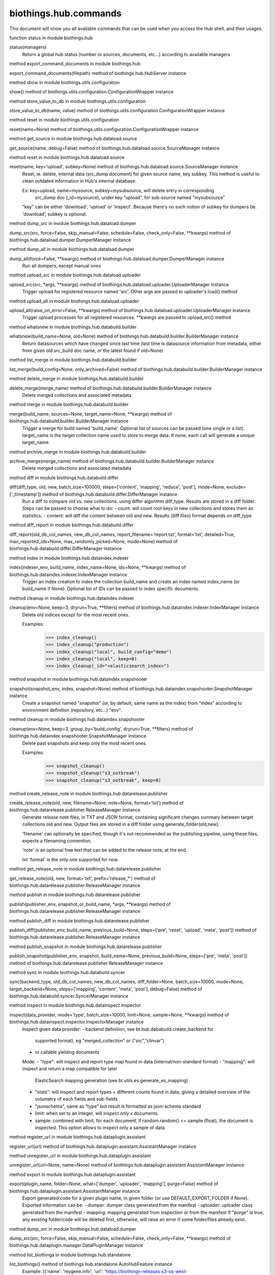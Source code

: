 biothings.hub.commands
===============

This document will show you all available commands that can be used when you access the Hub shell, and their usages.

.. py:method:: status(managers)

function status in module biothings.hub

status(managers)
    Return a global hub status (number or sources, documents, etc...)
    according to available managers



.. py:method:: export_command_documents(filepath)

method export_command_documents in module biothings.hub

export_command_documents(filepath) method of biothings.hub.HubServer instance



.. py:method:: config()

method show in module biothings.utils.configuration

show() method of biothings.utils.configuration.ConfigurationWrapper instance



.. py:method:: setconf(name, value)

method store_value_to_db in module biothings.utils.configuration

store_value_to_db(name, value) method of biothings.utils.configuration.ConfigurationWrapper instance



.. py:method:: resetconf(name=None)

method reset in module biothings.utils.configuration

reset(name=None) method of biothings.utils.configuration.ConfigurationWrapper instance



.. py:method:: source_info(name, debug=False)

method get_source in module biothings.hub.dataload.source

get_source(name, debug=False) method of biothings.hub.dataload.source.SourceManager instance



.. py:method:: source_reset(name, key='upload', subkey=None)

method reset in module biothings.hub.dataload.source

reset(name, key='upload', subkey=None) method of biothings.hub.dataload.source.SourceManager instance
    Reset, ie. delete, internal data (src_dump document) for given source name, key subkey.
    This method is useful to clean outdated information in Hub's internal database.
    
    Ex: key=upload, name=mysource, subkey=mysubsource, will delete entry in corresponding
        src_dump doc (_id=mysource), under key "upload", for sub-source named "mysubsource"
    
    "key" can be either 'download', 'upload' or 'inspect'. Because there's no such notion of subkey for
    dumpers (ie. 'download', subkey is optional.



.. py:method:: dump(src, force=False, skip_manual=False, schedule=False, check_only=False, **kwargs)

method dump_src in module biothings.hub.dataload.dumper

dump_src(src, force=False, skip_manual=False, schedule=False, check_only=False, **kwargs) method of biothings.hub.dataload.dumper.DumperManager instance



.. py:method:: dump_all(force=False, **kwargs)

method dump_all in module biothings.hub.dataload.dumper

dump_all(force=False, **kwargs) method of biothings.hub.dataload.dumper.DumperManager instance
    Run all dumpers, except manual ones



.. py:method:: upload(src, *args, **kwargs)

method upload_src in module biothings.hub.dataload.uploader

upload_src(src, *args, **kwargs) method of biothings.hub.dataload.uploader.UploaderManager instance
    Trigger upload for registered resource named 'src'.
    Other args are passed to uploader's load() method



.. py:method:: upload_all(raise_on_error=False, **kwargs)

method upload_all in module biothings.hub.dataload.uploader

upload_all(raise_on_error=False, **kwargs) method of biothings.hub.dataload.uploader.UploaderManager instance
    Trigger upload processes for all registered resources.
    `**kwargs` are passed to upload_src() method



.. py:method:: whatsnew(build_name=None, old=None)

method whatsnew in module biothings.hub.databuild.builder

whatsnew(build_name=None, old=None) method of biothings.hub.databuild.builder.BuilderManager instance
    Return datasources which have changed since last time
    (last time is datasource information from metadata, either from
    given old src_build doc name, or the latest found if old=None)



.. py:method:: lsmerge(build_config=None, only_archived=False)

method list_merge in module biothings.hub.databuild.builder

list_merge(build_config=None, only_archived=False) method of biothings.hub.databuild.builder.BuilderManager instance



.. py:method:: rmmerge(merge_name)

method delete_merge in module biothings.hub.databuild.builder

delete_merge(merge_name) method of biothings.hub.databuild.builder.BuilderManager instance
    Delete merged collections and associated metadata



.. py:method:: merge(build_name, sources=None, target_name=None, **kwargs)

method merge in module biothings.hub.databuild.builder

merge(build_name, sources=None, target_name=None, **kwargs) method of biothings.hub.databuild.builder.BuilderManager instance
    Trigger a merge for build named 'build_name'. Optional list of sources can be
    passed (one single or a list). target_name is the target collection name used
    to store to merge data. If none, each call will generate a unique target_name.



.. py:method:: archive(merge_name)

method archive_merge in module biothings.hub.databuild.builder

archive_merge(merge_name) method of biothings.hub.databuild.builder.BuilderManager instance
    Delete merged collections and associated metadata



.. py:data:: index_config




.. py:data:: snapshot_config




.. py:method:: diff(diff_type, old, new, batch_size=100000, steps=['content', 'mapping', 'reduce', 'post'], mode=None, exclude=['_timestamp'])

method diff in module biothings.hub.databuild.differ

diff(diff_type, old, new, batch_size=100000, steps=['content', 'mapping', 'reduce', 'post'], mode=None, exclude=['_timestamp']) method of biothings.hub.databuild.differ.DifferManager instance
    Run a diff to compare old vs. new collections. using differ algorithm diff_type. Results are stored in
    a diff folder.
    Steps can be passed to choose what to do:
    - count: will count root keys in new collections and stores them as statistics.
    - content: will diff the content between old and new. Results (diff files) format depends on diff_type



.. py:method:: report(old_db_col_names, new_db_col_names, report_filename='report.txt', format='txt', detailed=True, max_reported_ids=None, max_randomly_picked=None, mode=None)

method diff_report in module biothings.hub.databuild.differ

diff_report(old_db_col_names, new_db_col_names, report_filename='report.txt', format='txt', detailed=True, max_reported_ids=None, max_randomly_picked=None, mode=None) method of biothings.hub.databuild.differ.DifferManager instance



.. py:method:: index(indexer_env, build_name, index_name=None, ids=None, **kwargs)

method index in module biothings.hub.dataindex.indexer

index(indexer_env, build_name, index_name=None, ids=None, **kwargs) method of biothings.hub.dataindex.indexer.IndexManager instance
    Trigger an index creation to index the collection build_name and create an
    index named index_name (or build_name if None). Optional list of IDs can be
    passed to index specific documents.



.. py:method:: index_cleanup(env=None, keep=3, dryrun=True, **filters)

method cleanup in module biothings.hub.dataindex.indexer

cleanup(env=None, keep=3, dryrun=True, **filters) method of biothings.hub.dataindex.indexer.IndexManager instance
    Delete old indices except for the most recent ones.
    
    Examples:
        >>> index_cleanup()
        >>> index_cleanup("production")
        >>> index_cleanup("local", build_config="demo")
        >>> index_cleanup("local", keep=0)
        >>> index_cleanup(_id="<elasticsearch_index>")



.. py:method:: snapshot(snapshot_env, index, snapshot=None)

method snapshot in module biothings.hub.dataindex.snapshooter

snapshot(snapshot_env, index, snapshot=None) method of biothings.hub.dataindex.snapshooter.SnapshotManager instance
    Create a snapshot named "snapshot" (or, by default, same name as the index)
    from "index" according to environment definition (repository, etc...) "env".



.. py:method:: snapshot_cleanup(env=None, keep=3, group_by='build_config', dryrun=True, **filters)

method cleanup in module biothings.hub.dataindex.snapshooter

cleanup(env=None, keep=3, group_by='build_config', dryrun=True, **filters) method of biothings.hub.dataindex.snapshooter.SnapshotManager instance
    Delete past snapshots and keep only the most recent ones.
    
    Examples:
        >>> snapshot_cleanup()
        >>> snapshot_cleanup("s3_outbreak")
        >>> snapshot_cleanup("s3_outbreak", keep=0)



.. py:method:: create_release_note(old, new, filename=None, note=None, format='txt')

method create_release_note in module biothings.hub.datarelease.publisher

create_release_note(old, new, filename=None, note=None, format='txt') method of biothings.hub.datarelease.publisher.ReleaseManager instance
    Generate release note files, in TXT and JSON format, containing significant changes
    summary between target collections old and new. Output files
    are stored in a diff folder using generate_folder(old,new).
    
    'filename' can optionally be specified, though it's not recommended as the publishing pipeline,
    using these files, expects a filenaming convention.
    
    'note' is an optional free text that can be added to the release note, at the end.
    
    txt 'format' is the only one supported for now.



.. py:method:: get_release_note(old, new, format='txt', prefix='release_*')

method get_release_note in module biothings.hub.datarelease.publisher

get_release_note(old, new, format='txt', prefix='release_*') method of biothings.hub.datarelease.publisher.ReleaseManager instance



.. py:method:: publish(publisher_env, snapshot_or_build_name, *args, **kwargs)

method publish in module biothings.hub.datarelease.publisher

publish(publisher_env, snapshot_or_build_name, *args, **kwargs) method of biothings.hub.datarelease.publisher.ReleaseManager instance



.. py:method:: publish_diff(publisher_env, build_name, previous_build=None, steps=['pre', 'reset', 'upload', 'meta', 'post'])

method publish_diff in module biothings.hub.datarelease.publisher

publish_diff(publisher_env, build_name, previous_build=None, steps=['pre', 'reset', 'upload', 'meta', 'post']) method of biothings.hub.datarelease.publisher.ReleaseManager instance



.. py:method:: publish_snapshot(publisher_env, snapshot, build_name=None, previous_build=None, steps=['pre', 'meta', 'post'])

method publish_snapshot in module biothings.hub.datarelease.publisher

publish_snapshot(publisher_env, snapshot, build_name=None, previous_build=None, steps=['pre', 'meta', 'post']) method of biothings.hub.datarelease.publisher.ReleaseManager instance



.. py:method:: sync(backend_type, old_db_col_names, new_db_col_names, diff_folder=None, batch_size=10000, mode=None, target_backend=None, steps=['mapping', 'content', 'meta', 'post'], debug=False)

method sync in module biothings.hub.databuild.syncer

sync(backend_type, old_db_col_names, new_db_col_names, diff_folder=None, batch_size=10000, mode=None, target_backend=None, steps=['mapping', 'content', 'meta', 'post'], debug=False) method of biothings.hub.databuild.syncer.SyncerManager instance



.. py:method:: inspect(data_provider, mode='type', batch_size=10000, limit=None, sample=None, **kwargs)

method inspect in module biothings.hub.datainspect.inspector

inspect(data_provider, mode='type', batch_size=10000, limit=None, sample=None, **kwargs) method of biothings.hub.datainspect.inspector.InspectorManager instance
    Inspect given data provider:
    - backend definition, see bt.hub.dababuild.create_backend for
      supported format), eg "merged_collection" or ("src","clinvar")
    - or callable yielding documents
    Mode:
    - "type": will inspect and report type map found in data (internal/non-standard format)
    - "mapping": will inspect and return a map compatible for later
      ElasticSearch mapping generation (see bt.utils.es.generate_es_mapping)
    - "stats": will inspect and report types + different counts found in
      data, giving a detailed overview of the volumetry of each fields and sub-fields
    - "jsonschema", same as "type" but result is formatted as json-schema standard
    - limit: when set to an integer, will inspect only x documents.
    - sample: combined with limit, for each document, if random.random() <= sample (float),
      the document is inspected. This option allows to inspect only a sample of data.



.. py:method:: register_url(url)

method register_url in module biothings.hub.dataplugin.assistant

register_url(url) method of biothings.hub.dataplugin.assistant.AssistantManager instance



.. py:method:: unregister_url(url=None, name=None)

method unregister_url in module biothings.hub.dataplugin.assistant

unregister_url(url=None, name=None) method of biothings.hub.dataplugin.assistant.AssistantManager instance



.. py:method:: export_plugin(plugin_name, folder=None, what=['dumper', 'uploader', 'mapping'], purge=False)

method export in module biothings.hub.dataplugin.assistant

export(plugin_name, folder=None, what=['dumper', 'uploader', 'mapping'], purge=False) method of biothings.hub.dataplugin.assistant.AssistantManager instance
    Export generated code for a given plugin name, in given folder
    (or use DEFAULT_EXPORT_FOLDER if None). Exported information can be:
    - dumper: dumper class generated from the manifest
    - uploader: uploader class generated from the manifest
    - mapping: mapping generated from inspection or from the manifest
    If "purge" is true, any existing folder/code will be deleted first, otherwise,
    will raise an error if some folder/files already exist.



.. py:method:: dump_plugin(src, force=False, skip_manual=False, schedule=False, check_only=False, **kwargs)

method dump_src in module biothings.hub.dataload.dumper

dump_src(src, force=False, skip_manual=False, schedule=False, check_only=False, **kwargs) method of biothings.hub.dataplugin.manager.DataPluginManager instance



.. py:method:: list()

method list_biothings in module biothings.hub.standalone

list_biothings() method of biothings.hub.standalone.AutoHubFeature instance
    Example:
    [{'name': 'mygene.info',
    'url': 'https://biothings-releases.s3-us-west-2.amazonaws.com/mygene.info/versions.json'}]



.. py:method:: versions(src, method_name, *args, **kwargs)

method call in module biothings.hub.dataload.dumper

call(src, method_name, *args, **kwargs) method of biothings.hub.dataload.dumper.DumperManager instance
    Create a dumper for datasource "src" and call method "method_name" on it,
    with given arguments. Used to create arbitrary calls on a dumper.
    "method_name" within dumper definition must a coroutine.



.. py:method:: check(src, force=False, skip_manual=False, schedule=False, check_only=False, **kwargs)

method dump_src in module biothings.hub.dataload.dumper

dump_src(src, force=False, skip_manual=False, schedule=False, check_only=False, **kwargs) method of biothings.hub.dataload.dumper.DumperManager instance



.. py:method:: info(src, method_name, *args, **kwargs)

method call in module biothings.hub.dataload.dumper

call(src, method_name, *args, **kwargs) method of biothings.hub.dataload.dumper.DumperManager instance
    Create a dumper for datasource "src" and call method "method_name" on it,
    with given arguments. Used to create arbitrary calls on a dumper.
    "method_name" within dumper definition must a coroutine.



.. py:method:: download(src, force=False, skip_manual=False, schedule=False, check_only=False, **kwargs)

method dump_src in module biothings.hub.dataload.dumper

dump_src(src, force=False, skip_manual=False, schedule=False, check_only=False, **kwargs) method of biothings.hub.dataload.dumper.DumperManager instance



.. py:method:: apply(src, *args, **kwargs)

method upload_src in module biothings.hub.dataload.uploader

upload_src(src, *args, **kwargs) method of biothings.hub.dataload.uploader.UploaderManager instance
    Trigger upload for registered resource named 'src'.
    Other args are passed to uploader's load() method



.. py:method:: install(src_name, version='latest', dry=False, force=False)

method install in module biothings.hub.standalone

install(src_name, version='latest', dry=False, force=False) method of biothings.hub.standalone.AutoHubFeature instance
    Update hub's data up to the given version (default is latest available),
    using full and incremental updates to get up to that given version (if possible).



.. py:method:: backend(src, method_name, *args, **kwargs)

method call in module biothings.hub.dataload.dumper

call(src, method_name, *args, **kwargs) method of biothings.hub.dataload.dumper.DumperManager instance
    Create a dumper for datasource "src" and call method "method_name" on it,
    with given arguments. Used to create arbitrary calls on a dumper.
    "method_name" within dumper definition must a coroutine.



.. py:method:: reset_backend(src, method_name, *args, **kwargs)

method call in module biothings.hub.dataload.dumper

call(src, method_name, *args, **kwargs) method of biothings.hub.dataload.dumper.DumperManager instance
    Create a dumper for datasource "src" and call method "method_name" on it,
    with given arguments. Used to create arbitrary calls on a dumper.
    "method_name" within dumper definition must a coroutine.



.. py:method:: upgrade(code_base)

function upgrade in module biothings.hub

upgrade(code_base)
    Upgrade (git pull) repository for given code base name ("biothings_sdk" or "application")



.. py:method:: restart(force=False, stop=False)

method restart in module biothings.utils.hub

restart(force=False, stop=False) method of biothings.utils.hub.HubShell instance



.. py:method:: stop(force=False)

method stop in module biothings.utils.hub

stop(force=False) method of biothings.utils.hub.HubShell instance



.. py:method:: backup(folder='.', archive=None)

function backup in module biothings.utils.hub_db

backup(folder='.', archive=None)
    Dump the whole hub_db database in given folder. "archive" can be pass
    to specify the target filename, otherwise, it's randomly generated
    
    .. note:: this doesn't backup source/merge data, just the internal data
             used by the hub



.. py:method:: restore(archive, drop=False)

function restore in module biothings.utils.hub_db

restore(archive, drop=False)
    Restore database from given archive. If drop is True, then delete existing collections



.. py:method:: help(func=None)

method help in module biothings.utils.hub

help(func=None) method of biothings.utils.hub.HubShell instance
    Display help on given function/object or list all available commands



.. py:method:: commands(id=None, running=None, failed=None)

method command_info in module biothings.utils.hub

command_info(id=None, running=None, failed=None) method of traitlets.traitlets.MetaHasTraits instance



.. py:method:: command(id, *args, **kwargs)

function <lambda> in module biothings.utils.hub

<lambda> lambda id, *args, **kwargs



.. py:data:: g

This is a instance of type: <class 'dict'>


.. py:method:: sch(loop)

function get_schedule in module biothings.hub

get_schedule(loop)
    try to render job in a human-readable way...



.. py:data:: pending

This is a instance of type: <class 'str'>


.. py:data:: loop

This is a instance of type: <class 'asyncio.unix_events._UnixSelectorEventLoop'>


.. py:data:: pqueue

This is a instance of type: <class 'concurrent.futures.process.ProcessPoolExecutor'>


.. py:data:: tqueue

This is a instance of type: <class 'concurrent.futures.thread.ThreadPoolExecutor'>


.. py:data:: jm

This is a instance of type: <class 'biothings.utils.manager.JobManager'>


.. py:method:: top(action='summary')

method top in module biothings.utils.manager

top(action='summary') method of biothings.utils.manager.JobManager instance



.. py:method:: job_info()

method job_info in module biothings.utils.manager

job_info() method of biothings.utils.manager.JobManager instance



.. py:method:: schedule(crontab, func, *args, **kwargs)

method schedule in module biothings.utils.manager

schedule(crontab, func, *args, **kwargs) method of biothings.utils.manager.JobManager instance
    Helper to create a cron job from a callable "func". *argd, and **kwargs
    are passed to func. "crontab" follows aicron notation.



.. py:data:: sm

This is a instance of type: <class 'biothings.hub.dataload.source.SourceManager'>


.. py:method:: sources(id=None, debug=False, detailed=False)

method get_sources in module biothings.hub.dataload.source

get_sources(id=None, debug=False, detailed=False) method of biothings.hub.dataload.source.SourceManager instance



.. py:method:: source_save_mapping(name, mapping=None, dest='master', mode='mapping')

method save_mapping in module biothings.hub.dataload.source

save_mapping(name, mapping=None, dest='master', mode='mapping') method of biothings.hub.dataload.source.SourceManager instance



.. py:data:: dm

This is a instance of type: <class 'biothings.hub.dataload.dumper.DumperManager'>


.. py:method:: dump_info()

method dump_info in module biothings.hub.dataload.dumper

dump_info() method of biothings.hub.dataload.dumper.DumperManager instance



.. py:data:: dpm

This is a instance of type: <class 'biothings.hub.dataplugin.manager.DataPluginManager'>


.. py:data:: am

This is a instance of type: <class 'biothings.hub.dataplugin.assistant.AssistantManager'>


.. py:data:: um

This is a instance of type: <class 'biothings.hub.dataload.uploader.UploaderManager'>


.. py:method:: upload_info()

method upload_info in module biothings.hub.dataload.uploader

upload_info() method of biothings.hub.dataload.uploader.UploaderManager instance



.. py:data:: bm

This is a instance of type: <class 'biothings.hub.databuild.builder.BuilderManager'>


.. py:method:: builds(id=None, conf_name=None, fields=None, only_archived=False)

method build_info in module biothings.hub.databuild.builder

build_info(id=None, conf_name=None, fields=None, only_archived=False) method of biothings.hub.databuild.builder.BuilderManager instance
    Return build information given an build _id, or all builds
    if _id is None. "fields" can be passed to select which fields
    to return or not (mongo notation for projections), if None
    return everything except:
     - "mapping" (too long)
    If id is None, more are filtered:
     - "sources" and some of "build_config"
    only_archived=True will return archived merges only



.. py:method:: build(id)

function <lambda> in module biothings.hub

<lambda> lambda id



.. py:method:: build_config_info()

method build_config_info in module biothings.hub.databuild.builder

build_config_info() method of biothings.hub.databuild.builder.BuilderManager instance



.. py:method:: build_save_mapping(name, mapping=None, dest='build', mode='mapping')

method save_mapping in module biothings.hub.databuild.builder

save_mapping(name, mapping=None, dest='build', mode='mapping') method of biothings.hub.databuild.builder.BuilderManager instance



.. py:method:: create_build_conf(name, doc_type, sources, roots=[], builder_class=None, params={}, archived=False)

method create_build_configuration in module biothings.hub.databuild.builder

create_build_configuration(name, doc_type, sources, roots=[], builder_class=None, params={}, archived=False) method of biothings.hub.databuild.builder.BuilderManager instance



.. py:method:: update_build_conf(name, doc_type, sources, roots=[], builder_class=None, params={}, archived=False)

method update_build_configuration in module biothings.hub.databuild.builder

update_build_configuration(name, doc_type, sources, roots=[], builder_class=None, params={}, archived=False) method of biothings.hub.databuild.builder.BuilderManager instance



.. py:method:: delete_build_conf(name)

method delete_build_configuration in module biothings.hub.databuild.builder

delete_build_configuration(name) method of biothings.hub.databuild.builder.BuilderManager instance



.. py:data:: dim

This is a instance of type: <class 'biothings.hub.databuild.differ.DifferManager'>


.. py:method:: diff_info()

method diff_info in module biothings.hub.databuild.differ

diff_info() method of biothings.hub.databuild.differ.DifferManager instance



.. py:method:: jsondiff(src, dst, **kwargs)

function make in module biothings.utils.jsondiff

make(src, dst, **kwargs)



.. py:data:: sym

This is a instance of type: <class 'biothings.hub.databuild.syncer.SyncerManager'>


.. py:data:: im

This is a instance of type: <class 'biothings.hub.dataindex.indexer.IndexManager'>


.. py:method:: index_info(remote=False)

method index_info in module biothings.hub.dataindex.indexer

index_info(remote=False) method of biothings.hub.dataindex.indexer.IndexManager instance
    Show index manager config with enhanced index information.



.. py:method:: validate_mapping(mapping, env)

method validate_mapping in module biothings.hub.dataindex.indexer

validate_mapping(mapping, env) method of biothings.hub.dataindex.indexer.IndexManager instance



.. py:method:: update_metadata(indexer_env, index_name, build_name=None, _meta=None)

method update_metadata in module biothings.hub.dataindex.indexer

update_metadata(indexer_env, index_name, build_name=None, _meta=None) method of biothings.hub.dataindex.indexer.IndexManager instance
    Update _meta field of the index mappings, basing on
        1. the _meta value provided, including {}.
        2. the _meta value of the build_name in src_build.
        3. the _meta value of the build with the same name as the index.
    
    Examples:
        update_metadata("local", "mynews_201228_vsdevjd")
        update_metadata("local", "mynews_201228_vsdevjd", _meta={})
        update_metadata("local", "mynews_201228_vsdevjd", _meta={"author":"b"})
        update_metadata("local", "mynews_201228_current", "mynews_201228_vsdevjd")



.. py:data:: ssm

This is a instance of type: <class 'biothings.hub.dataindex.snapshooter.SnapshotManager'>


.. py:method:: snapshot_info(env=None, remote=False)

method snapshot_info in module biothings.hub.dataindex.snapshooter

snapshot_info(env=None, remote=False) method of biothings.hub.dataindex.snapshooter.SnapshotManager instance



.. py:data:: rm

This is a instance of type: <class 'biothings.hub.datarelease.publisher.ReleaseManager'>


.. py:method:: release_info(env=None, remote=False)

method release_info in module biothings.hub.datarelease.publisher

release_info(env=None, remote=False) method of biothings.hub.datarelease.publisher.ReleaseManager instance



.. py:method:: reset_synced(old, new)

method reset_synced in module biothings.hub.datarelease.publisher

reset_synced(old, new) method of biothings.hub.datarelease.publisher.ReleaseManager instance
    Reset sync flags for diff files produced between "old" and "new" build.
    Once a diff has been applied, diff files are flagged as synced so subsequent diff
    won't be applied twice (for optimization reasons, not to avoid data corruption since
    diff files can be safely applied multiple times).
    In any needs to apply the diff another time, diff files needs to reset.



.. py:data:: ism

This is a instance of type: <class 'biothings.hub.datainspect.inspector.InspectorManager'>


.. py:data:: api

This is a instance of type: <class 'biothings.hub.api.manager.APIManager'>


.. py:method:: get_apis()

method get_apis in module biothings.hub.api.manager

get_apis() method of biothings.hub.api.manager.APIManager instance



.. py:method:: delete_api(api_id)

method delete_api in module biothings.hub.api.manager

delete_api(api_id) method of biothings.hub.api.manager.APIManager instance



.. py:method:: create_api(api_id, es_host, index, doc_type, port, description=None, **kwargs)

method create_api in module biothings.hub.api.manager

create_api(api_id, es_host, index, doc_type, port, description=None, **kwargs) method of biothings.hub.api.manager.APIManager instance



.. py:method:: start_api(api_id)

method start_api in module biothings.hub.api.manager

start_api(api_id) method of biothings.hub.api.manager.APIManager instance



.. py:method:: stop_api(api_id)

method stop_api in module biothings.hub.api.manager

stop_api(api_id) method of biothings.hub.api.manager.APIManager instance



.. py:method:: expose(endpoint_name, command_name, method, **kwargs)

method add_api_endpoint in module biothings.hub

add_api_endpoint(endpoint_name, command_name, method, **kwargs) method of biothings.hub.HubServer instance
    Add an API endpoint to expose command named "command_name"
    using HTTP method "method". **kwargs are used to specify
    more arguments for EndpointDefinition

